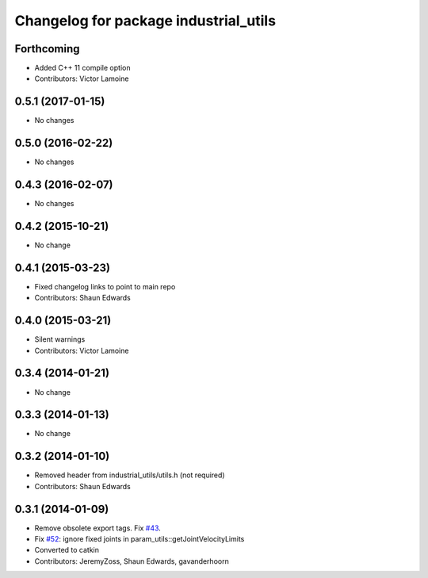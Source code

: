 ^^^^^^^^^^^^^^^^^^^^^^^^^^^^^^^^^^^^^^
Changelog for package industrial_utils
^^^^^^^^^^^^^^^^^^^^^^^^^^^^^^^^^^^^^^

Forthcoming
-----------
* Added C++ 11 compile option
* Contributors: Victor Lamoine

0.5.1 (2017-01-15)
------------------
* No changes

0.5.0 (2016-02-22)
------------------
* No changes

0.4.3 (2016-02-07)
------------------
* No changes

0.4.2 (2015-10-21)
------------------
* No change

0.4.1 (2015-03-23)
------------------
* Fixed changelog links to point to main repo
* Contributors: Shaun Edwards

0.4.0 (2015-03-21)
------------------
* Silent warnings
* Contributors: Victor Lamoine

0.3.4 (2014-01-21)
------------------
* No change

0.3.3 (2014-01-13)
------------------
* No change

0.3.2 (2014-01-10)
------------------
* Removed header from industrial_utils/utils.h (not required)
* Contributors: Shaun Edwards

0.3.1 (2014-01-09)
------------------
* Remove obsolete export tags. Fix `#43 <https://github.com/ros-industrial/industrial_core/issues/43>`_.
* Fix `#52 <https://github.com/ros-industrial/industrial_core/issues/52>`_: ignore fixed joints in param_utils::getJointVelocityLimits
* Converted to catkin
* Contributors: JeremyZoss, Shaun Edwards, gavanderhoorn

